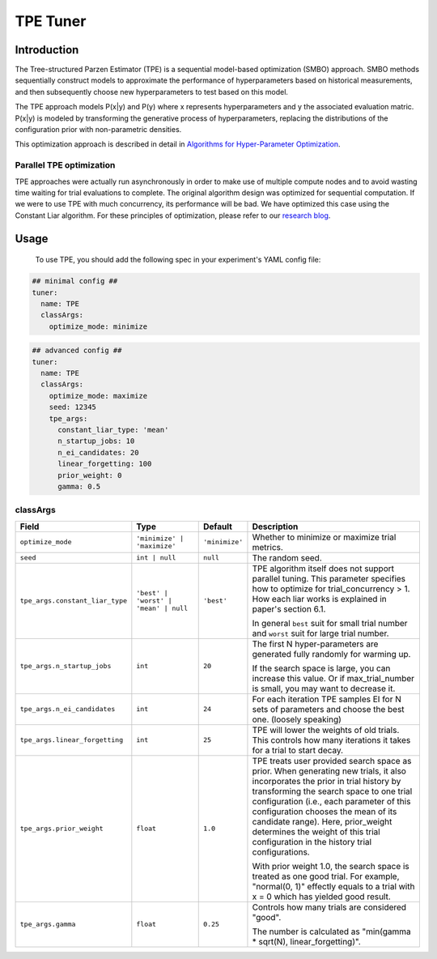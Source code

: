 TPE Tuner
=========

Introduction
------------

The Tree-structured Parzen Estimator (TPE) is a sequential model-based optimization (SMBO) approach.
SMBO methods sequentially construct models to approximate the performance of hyperparameters based on historical measurements,
and then subsequently choose new hyperparameters to test based on this model.

The TPE approach models P(x|y) and P(y) where x represents hyperparameters and y the associated evaluation matric.
P(x|y) is modeled by transforming the generative process of hyperparameters,
replacing the distributions of the configuration prior with non-parametric densities.

This optimization approach is described in detail in `Algorithms for Hyper-Parameter Optimization <https://papers.nips.cc/paper/4443-algorithms-for-hyper-parameter-optimization.pdf>`__.

Parallel TPE optimization
^^^^^^^^^^^^^^^^^^^^^^^^^

TPE approaches were actually run asynchronously in order to make use of multiple compute nodes and to avoid wasting time waiting for trial evaluations to complete.
The original algorithm design was optimized for sequential computation.
If we were to use TPE with much concurrency, its performance will be bad.
We have optimized this case using the Constant Liar algorithm.
For these principles of optimization, please refer to our `research blog <../CommunitySharings/ParallelizingTpeSearch.rst>`__.

Usage
-----

 To use TPE, you should add the following spec in your experiment's YAML config file:

.. code-block:: yaml

    ## minimal config ##
    tuner:
      name: TPE
      classArgs:
        optimize_mode: minimize

.. code-block:: yaml

    ## advanced config ##
    tuner:
      name: TPE
      classArgs:
        optimize_mode: maximize
        seed: 12345
        tpe_args:
          constant_liar_type: 'mean'
          n_startup_jobs: 10
          n_ei_candidates: 20
          linear_forgetting: 100
          prior_weight: 0
          gamma: 0.5
        
classArgs
^^^^^^^^^

.. list-table::
    :widths: 10 20 10 60
    :header-rows: 1

    * - Field
      - Type
      - Default
      - Description
    
    * - ``optimize_mode``
      - ``'minimize' | 'maximize'``
      - ``'minimize'``
      - Whether to minimize or maximize trial metrics.

    * - ``seed``
      - ``int | null``
      - ``null``
      - The random seed.

    * - ``tpe_args.constant_liar_type``
      - ``'best' | 'worst' | 'mean' | null``
      - ``'best'``
      - TPE algorithm itself does not support parallel tuning. This parameter specifies how to optimize for trial_concurrency > 1. How each liar works is explained in paper's section 6.1.

        In general ``best`` suit for small trial number and ``worst`` suit for large trial number.

    * - ``tpe_args.n_startup_jobs``
      - ``int``
      - ``20``
      - The first N hyper-parameters are generated fully randomly for warming up.

        If the search space is large, you can increase this value. Or if max_trial_number is small, you may want to decrease it.

    * - ``tpe_args.n_ei_candidates``
      - ``int``
      - ``24``
      - For each iteration TPE samples EI for N sets of parameters and choose the best one. (loosely speaking)

    * - ``tpe_args.linear_forgetting``
      - ``int``
      - ``25``
      - TPE will lower the weights of old trials. This controls how many iterations it takes for a trial to start decay.

    * - ``tpe_args.prior_weight``
      - ``float``
      - ``1.0``
      - TPE treats user provided search space as prior.
        When generating new trials, it also incorporates the prior in trial history by transforming the search space to
        one trial configuration (i.e., each parameter of this configuration chooses the mean of its candidate range).
        Here, prior_weight determines the weight of this trial configuration in the history trial configurations.

        With prior weight 1.0, the search space is treated as one good trial.
        For example, "normal(0, 1)" effectly equals to a trial with x = 0 which has yielded good result.

    * - ``tpe_args.gamma``
      - ``float``
      - ``0.25``
      - Controls how many trials are considered "good".

        The number is calculated as "min(gamma * sqrt(N), linear_forgetting)".
